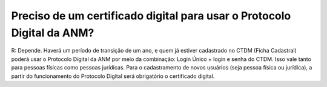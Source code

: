 Preciso de um certificado digital para usar o Protocolo Digital da ANM?
=======================================================================

R: Depende. Haverá um período de transição de um ano, e quem já estiver cadastrado no CTDM (Ficha Cadastral) poderá usar o Protocolo Digital da ANM por meio da combinação: Login Único + login e senha do CTDM. Isso vale tanto para pessoas físicas como pessoas jurídicas. Para o cadastramento de novos usuários (seja pessoa física ou jurídica), a partir do funcionamento do Protocolo Digital será obrigatório o certificado digital.